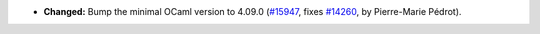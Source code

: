 - **Changed:**
  Bump the minimal OCaml version to 4.09.0
  (`#15947 <https://github.com/coq/coq/pull/15947>`_,
  fixes `#14260 <https://github.com/coq/coq/issues/14260>`_,
  by Pierre-Marie Pédrot).
